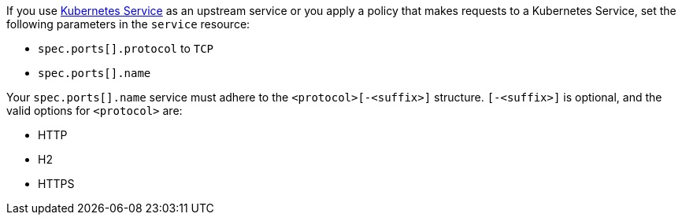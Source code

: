 If you use https://kubernetes.io/docs/concepts/services-networking/service/[Kubernetes Service^] as an upstream service or you apply a policy that makes requests to a Kubernetes Service, set the following parameters in the `service` resource:

* `spec.ports[].protocol` to `TCP`
* `spec.ports[].name`

Your `spec.ports[].name` service must adhere to the `<protocol>[-<suffix>]` structure. `[-<suffix>]` is optional, and the valid options for `<protocol>` are:

* HTTP
* H2
* HTTPS